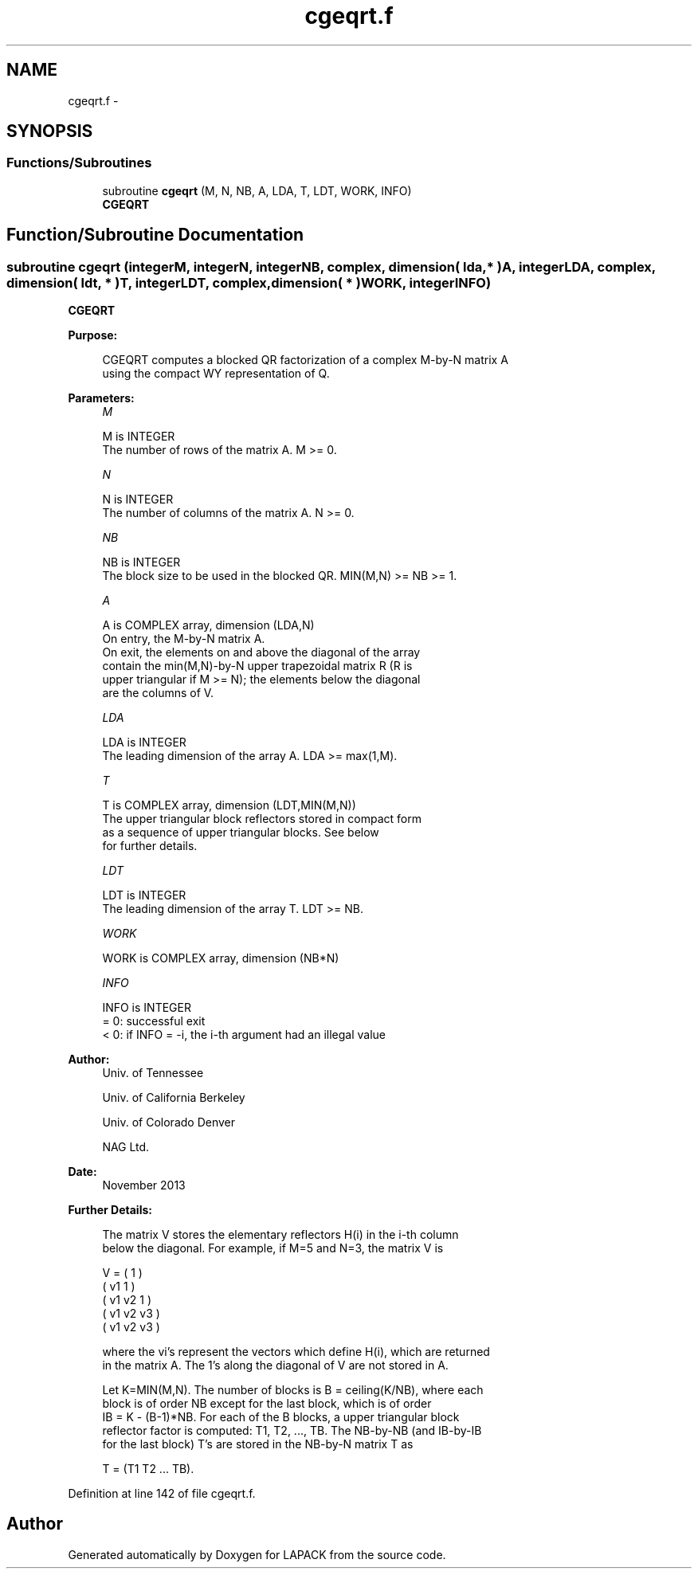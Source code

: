 .TH "cgeqrt.f" 3 "Sat Nov 16 2013" "Version 3.4.2" "LAPACK" \" -*- nroff -*-
.ad l
.nh
.SH NAME
cgeqrt.f \- 
.SH SYNOPSIS
.br
.PP
.SS "Functions/Subroutines"

.in +1c
.ti -1c
.RI "subroutine \fBcgeqrt\fP (M, N, NB, A, LDA, T, LDT, WORK, INFO)"
.br
.RI "\fI\fBCGEQRT\fP \fP"
.in -1c
.SH "Function/Subroutine Documentation"
.PP 
.SS "subroutine cgeqrt (integerM, integerN, integerNB, complex, dimension( lda, * )A, integerLDA, complex, dimension( ldt, * )T, integerLDT, complex, dimension( * )WORK, integerINFO)"

.PP
\fBCGEQRT\fP  
.PP
\fBPurpose: \fP
.RS 4

.PP
.nf
 CGEQRT computes a blocked QR factorization of a complex M-by-N matrix A
 using the compact WY representation of Q.  
.fi
.PP
 
.RE
.PP
\fBParameters:\fP
.RS 4
\fIM\fP 
.PP
.nf
          M is INTEGER
          The number of rows of the matrix A.  M >= 0.
.fi
.PP
.br
\fIN\fP 
.PP
.nf
          N is INTEGER
          The number of columns of the matrix A.  N >= 0.
.fi
.PP
.br
\fINB\fP 
.PP
.nf
          NB is INTEGER
          The block size to be used in the blocked QR.  MIN(M,N) >= NB >= 1.
.fi
.PP
.br
\fIA\fP 
.PP
.nf
          A is COMPLEX array, dimension (LDA,N)
          On entry, the M-by-N matrix A.
          On exit, the elements on and above the diagonal of the array
          contain the min(M,N)-by-N upper trapezoidal matrix R (R is
          upper triangular if M >= N); the elements below the diagonal
          are the columns of V.
.fi
.PP
.br
\fILDA\fP 
.PP
.nf
          LDA is INTEGER
          The leading dimension of the array A.  LDA >= max(1,M).
.fi
.PP
.br
\fIT\fP 
.PP
.nf
          T is COMPLEX array, dimension (LDT,MIN(M,N))
          The upper triangular block reflectors stored in compact form
          as a sequence of upper triangular blocks.  See below
          for further details.
.fi
.PP
.br
\fILDT\fP 
.PP
.nf
          LDT is INTEGER
          The leading dimension of the array T.  LDT >= NB.
.fi
.PP
.br
\fIWORK\fP 
.PP
.nf
          WORK is COMPLEX array, dimension (NB*N)
.fi
.PP
.br
\fIINFO\fP 
.PP
.nf
          INFO is INTEGER
          = 0:  successful exit
          < 0:  if INFO = -i, the i-th argument had an illegal value
.fi
.PP
 
.RE
.PP
\fBAuthor:\fP
.RS 4
Univ\&. of Tennessee 
.PP
Univ\&. of California Berkeley 
.PP
Univ\&. of Colorado Denver 
.PP
NAG Ltd\&. 
.RE
.PP
\fBDate:\fP
.RS 4
November 2013 
.RE
.PP
\fBFurther Details: \fP
.RS 4

.PP
.nf
  The matrix V stores the elementary reflectors H(i) in the i-th column
  below the diagonal. For example, if M=5 and N=3, the matrix V is

               V = (  1       )
                   ( v1  1    )
                   ( v1 v2  1 )
                   ( v1 v2 v3 )
                   ( v1 v2 v3 )

  where the vi's represent the vectors which define H(i), which are returned
  in the matrix A.  The 1's along the diagonal of V are not stored in A.

  Let K=MIN(M,N).  The number of blocks is B = ceiling(K/NB), where each
  block is of order NB except for the last block, which is of order 
  IB = K - (B-1)*NB.  For each of the B blocks, a upper triangular block
  reflector factor is computed: T1, T2, ..., TB.  The NB-by-NB (and IB-by-IB 
  for the last block) T's are stored in the NB-by-N matrix T as

               T = (T1 T2 ... TB).
.fi
.PP
 
.RE
.PP

.PP
Definition at line 142 of file cgeqrt\&.f\&.
.SH "Author"
.PP 
Generated automatically by Doxygen for LAPACK from the source code\&.
